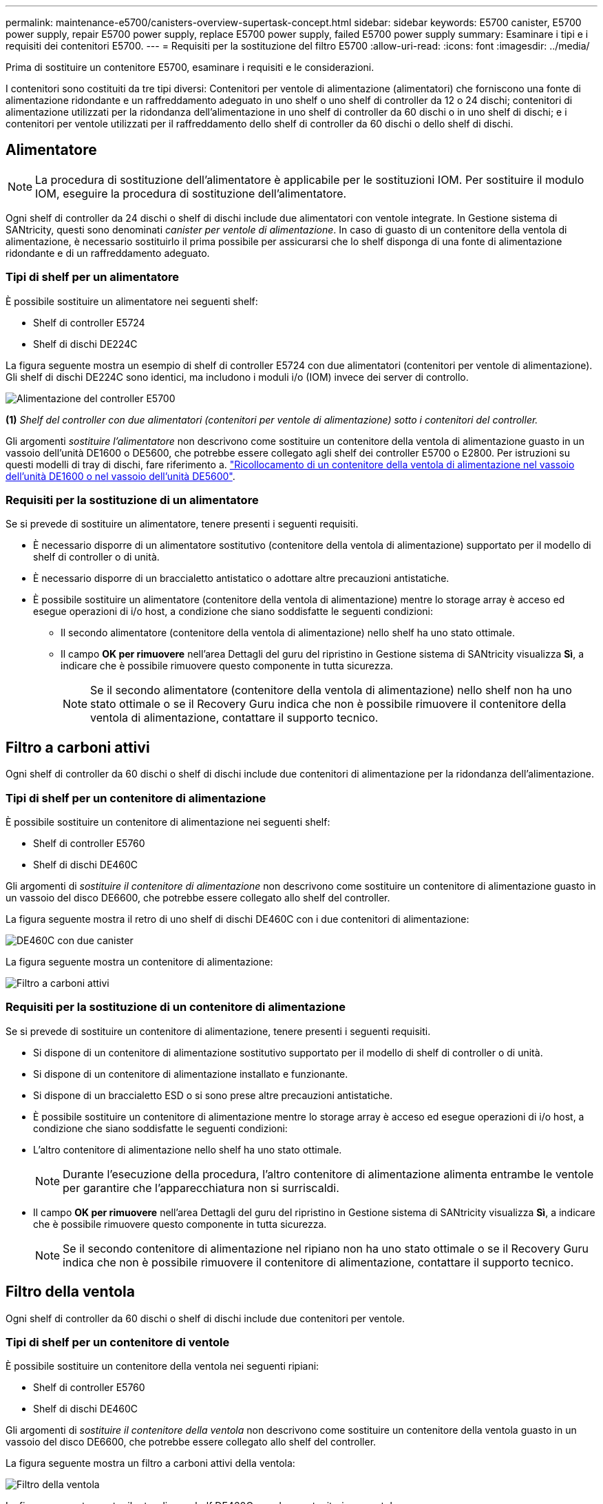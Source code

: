 ---
permalink: maintenance-e5700/canisters-overview-supertask-concept.html 
sidebar: sidebar 
keywords: E5700 canister, E5700 power supply, repair E5700 power supply, replace E5700 power supply, failed E5700 power supply 
summary: Esaminare i tipi e i requisiti dei contenitori E5700. 
---
= Requisiti per la sostituzione del filtro E5700
:allow-uri-read: 
:icons: font
:imagesdir: ../media/


[role="lead"]
Prima di sostituire un contenitore E5700, esaminare i requisiti e le considerazioni.

I contenitori sono costituiti da tre tipi diversi: Contenitori per ventole di alimentazione (alimentatori) che forniscono una fonte di alimentazione ridondante e un raffreddamento adeguato in uno shelf o uno shelf di controller da 12 o 24 dischi; contenitori di alimentazione utilizzati per la ridondanza dell'alimentazione in uno shelf di controller da 60 dischi o in uno shelf di dischi; e i contenitori per ventole utilizzati per il raffreddamento dello shelf di controller da 60 dischi o dello shelf di dischi.



== Alimentatore


NOTE: La procedura di sostituzione dell'alimentatore è applicabile per le sostituzioni IOM. Per sostituire il modulo IOM, eseguire la procedura di sostituzione dell'alimentatore.

Ogni shelf di controller da 24 dischi o shelf di dischi include due alimentatori con ventole integrate. In Gestione sistema di SANtricity, questi sono denominati _canister per ventole di alimentazione_. In caso di guasto di un contenitore della ventola di alimentazione, è necessario sostituirlo il prima possibile per assicurarsi che lo shelf disponga di una fonte di alimentazione ridondante e di un raffreddamento adeguato.



=== Tipi di shelf per un alimentatore

È possibile sostituire un alimentatore nei seguenti shelf:

* Shelf di controller E5724
* Shelf di dischi DE224C


La figura seguente mostra un esempio di shelf di controller E5724 con due alimentatori (contenitori per ventole di alimentazione). Gli shelf di dischi DE224C sono identici, ma includono i moduli i/o (IOM) invece dei server di controllo.

image::../media/e5700_power_supply_callout.png[Alimentazione del controller E5700]

*(1)* _Shelf del controller con due alimentatori (contenitori per ventole di alimentazione) sotto i contenitori del controller._

Gli argomenti __sostituire l'alimentatore__ non descrivono come sostituire un contenitore della ventola di alimentazione guasto in un vassoio dell'unità DE1600 o DE5600, che potrebbe essere collegato agli shelf dei controller E5700 o E2800. Per istruzioni su questi modelli di tray di dischi, fare riferimento a. link:https://library.netapp.com/ecm/ecm_download_file/ECMP1140874["Ricollocamento di un contenitore della ventola di alimentazione nel vassoio dell'unità DE1600 o nel vassoio dell'unità DE5600"].



=== Requisiti per la sostituzione di un alimentatore

Se si prevede di sostituire un alimentatore, tenere presenti i seguenti requisiti.

* È necessario disporre di un alimentatore sostitutivo (contenitore della ventola di alimentazione) supportato per il modello di shelf di controller o di unità.
* È necessario disporre di un braccialetto antistatico o adottare altre precauzioni antistatiche.
* È possibile sostituire un alimentatore (contenitore della ventola di alimentazione) mentre lo storage array è acceso ed esegue operazioni di i/o host, a condizione che siano soddisfatte le seguenti condizioni:
+
** Il secondo alimentatore (contenitore della ventola di alimentazione) nello shelf ha uno stato ottimale.
** Il campo *OK per rimuovere* nell'area Dettagli del guru del ripristino in Gestione sistema di SANtricity visualizza *Sì*, a indicare che è possibile rimuovere questo componente in tutta sicurezza.
+

NOTE: Se il secondo alimentatore (contenitore della ventola di alimentazione) nello shelf non ha uno stato ottimale o se il Recovery Guru indica che non è possibile rimuovere il contenitore della ventola di alimentazione, contattare il supporto tecnico.







== Filtro a carboni attivi

Ogni shelf di controller da 60 dischi o shelf di dischi include due contenitori di alimentazione per la ridondanza dell'alimentazione.



=== Tipi di shelf per un contenitore di alimentazione

È possibile sostituire un contenitore di alimentazione nei seguenti shelf:

* Shelf di controller E5760
* Shelf di dischi DE460C


Gli argomenti di _sostituire il contenitore di alimentazione_ non descrivono come sostituire un contenitore di alimentazione guasto in un vassoio del disco DE6600, che potrebbe essere collegato allo shelf del controller.

La figura seguente mostra il retro di uno shelf di dischi DE460C con i due contenitori di alimentazione:

image::../media/28_dwg_de460c_rear_no_callouts_maint-e5700.gif[DE460C con due canister]

La figura seguente mostra un contenitore di alimentazione:

image::../media/28_dwg_e2860_de460c_psu_maint-e5700.gif[Filtro a carboni attivi]



=== Requisiti per la sostituzione di un contenitore di alimentazione

Se si prevede di sostituire un contenitore di alimentazione, tenere presenti i seguenti requisiti.

* Si dispone di un contenitore di alimentazione sostitutivo supportato per il modello di shelf di controller o di unità.
* Si dispone di un contenitore di alimentazione installato e funzionante.
* Si dispone di un braccialetto ESD o si sono prese altre precauzioni antistatiche.
* È possibile sostituire un contenitore di alimentazione mentre lo storage array è acceso ed esegue operazioni di i/o host, a condizione che siano soddisfatte le seguenti condizioni:
* L'altro contenitore di alimentazione nello shelf ha uno stato ottimale.
+

NOTE: Durante l'esecuzione della procedura, l'altro contenitore di alimentazione alimenta entrambe le ventole per garantire che l'apparecchiatura non si surriscaldi.

* Il campo *OK per rimuovere* nell'area Dettagli del guru del ripristino in Gestione sistema di SANtricity visualizza *Sì*, a indicare che è possibile rimuovere questo componente in tutta sicurezza.
+

NOTE: Se il secondo contenitore di alimentazione nel ripiano non ha uno stato ottimale o se il Recovery Guru indica che non è possibile rimuovere il contenitore di alimentazione, contattare il supporto tecnico.





== Filtro della ventola

Ogni shelf di controller da 60 dischi o shelf di dischi include due contenitori per ventole.



=== Tipi di shelf per un contenitore di ventole

È possibile sostituire un contenitore della ventola nei seguenti ripiani:

* Shelf di controller E5760
* Shelf di dischi DE460C


Gli argomenti di _sostituire il contenitore della ventola_ non descrivono come sostituire un contenitore della ventola guasto in un vassoio del disco DE6600, che potrebbe essere collegato allo shelf del controller.

La figura seguente mostra un filtro a carboni attivi della ventola:

image::../media/28_dwg_e2860_de460c_single_fan_canister_no_callouts_maint-e5700.gif[Filtro della ventola]

La figura seguente mostra il retro di uno shelf DE460C con due contenitori per ventole:

image::../media/28_dwg_de460c_rear_no_callouts_maint-e5700.gif[DE460C con due canister]


CAUTION: *Possibili danni all'apparecchiatura* -- se si sostituisce un contenitore della ventola con l'alimentazione accesa, è necessario completare la procedura di sostituzione entro 30 minuti per evitare il rischio di surriscaldamento dell'apparecchiatura.



=== Requisiti per la sostituzione di un filtro a carboni attivi della ventola

Se si prevede di sostituire un filtro a carboni attivi della ventola, tenere presenti i seguenti requisiti.

* Si dispone di una ventola sostitutiva (ventola) supportata per il proprio modello di shelf di controller o di unità.
* È presente un contenitore della ventola installato e in funzione.
* Si dispone di un braccialetto ESD o si sono prese altre precauzioni antistatiche.
* Se si esegue questa procedura con l'alimentazione accesa, è necessario completarla entro 30 minuti per evitare il surriscaldamento dell'apparecchiatura.
* È possibile sostituire un contenitore di ventole mentre lo storage array è acceso ed esegue operazioni di i/o host, a condizione che siano soddisfatte le seguenti condizioni:
+
** Il secondo contenitore della ventola nello shelf ha uno stato ottimale.
** Il campo *OK per rimuovere* nell'area Dettagli del guru del ripristino in Gestione sistema di SANtricity visualizza *Sì*, a indicare che è possibile rimuovere questo componente in tutta sicurezza.
+

NOTE: Se il secondo contenitore della ventola nello shelf non ha uno stato ottimale o se il Recovery Guru indica che non è possibile rimuovere il contenitore della ventola, contattare il supporto tecnico.




